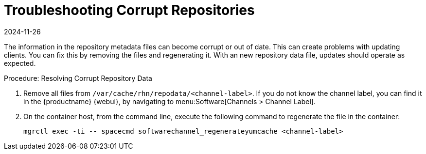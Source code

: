 [[troubleshooting-corrupt-repos]]
= Troubleshooting Corrupt Repositories
:description: Users can resolve corrupt repository issues by removing outdated metadata files and regenerating them to ensure successful updates on clients.
:revdate: 2024-11-26
:page-revdate: {revdate}

////
PUT THIS COMMENT AT THE TOP OF TROUBLESHOOTING SECTIONS

Troubleshooting format:

One sentence each:
Cause: What created the problem?
Consequence: What does the user see when this happens?
Fix: What can the user do to fix this problem?
Result: What happens after the user has completed the fix?

If more detailed instructions are required, put them in a "Resolving" procedure:
.Procedure: Resolving Widget Wobbles
. First step
. Another step
. Last step
////

The information in the repository metadata files can become corrupt or out of date.
This can create problems with updating clients.
You can fix this by removing the files and regenerating it.
With an new repository data file, updates should operate as expected.

.Procedure: Resolving Corrupt Repository Data
. Remove all files from [path]``/var/cache/rhn/repodata/<channel-label>``.
    If you do not know the channel label, you can find it in the {productname} {webui}, by navigating to menu:Software[Channels > Channel Label].
. On the container host, from the command line, execute the following command to regenerate the file in the container:
+
----
mgrctl exec -ti -- spacecmd softwarechannel_regenerateyumcache <channel-label>
----